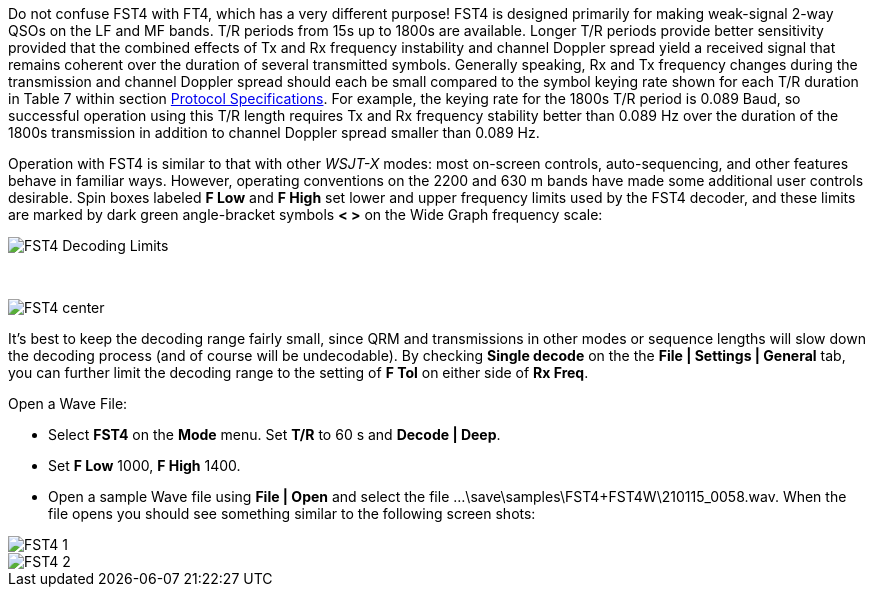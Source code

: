 Do not confuse FST4 with FT4, which has a very different purpose!
FST4 is designed primarily for making weak-signal 2-way QSOs on the 
LF and MF bands. T/R periods from 15s up to 1800s are 
available. Longer T/R periods provide better sensitivity provided that the
combined effects of Tx and Rx frequency instability and channel Doppler spread
yield a received signal that remains coherent over the duration of 
several transmitted symbols. Generally speaking, Rx and Tx frequency changes 
during the transmission and channel Doppler spread should each be small compared
to the symbol keying rate shown for each T/R duration in Table 7 within section
<<PROTOCOL_OVERVIEW,Protocol Specifications>>. For example, the keying rate for the 1800s T/R period is 0.089 Baud, so
successful operation using this T/R length requires Tx and Rx frequency
stability better than 0.089 Hz over the duration of the 1800s transmission in 
addition to channel Doppler spread smaller than 0.089 Hz. 

Operation with FST4 is similar to that with other _WSJT-X_ modes: most
on-screen controls, auto-sequencing, and other features behave in
familiar ways.  However, operating conventions on the 2200 and 630 m
bands have made some additional user controls desirable.  Spin boxes
labeled *F Low* and *F High* set lower and upper frequency limits used
by the FST4 decoder, and these limits are marked by dark green
angle-bracket symbols *< >* on the Wide Graph frequency scale:

image::FST4_Decoding_Limits.png[align="center"]

{empty} +

image::FST4_center.png[align="center"]

It's best to keep the decoding range fairly small, since QRM and
transmissions in other modes or sequence lengths will slow down the
decoding process (and of course will be undecodable).  By checking 
*Single decode* on the the *File | Settings | General* tab, you can
further limit the decoding range to the setting of *F Tol* on
either side of *Rx Freq*.

.Open a Wave File:

- Select *FST4* on the *Mode* menu. Set *T/R* to 60 s and *Decode | Deep*.
- Set *F Low* 1000, *F High* 1400. 
- Open a sample Wave file using *File | Open* and select the file
...\save\samples\FST4+FST4W\210115_0058.wav. When the file opens you should see something similar to the following screen shots:

image::FST4-1.png[align="left"]
image::FST4-2.png[align="left"]
